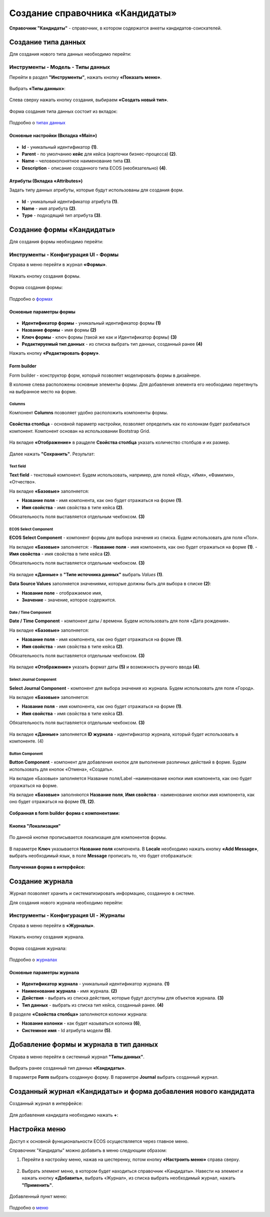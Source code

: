 Создание справочника «Кандидаты»
==================================

**Справочник "Кандидаты"** - справочник, в котором содержатся анкеты кандидатов-соискателей. 

Создание типа данных
----------------------

Для создания нового типа данных необходимо перейти: 

Инструменты - Модель - Типы данных
~~~~~~~~~~~~~~~~~~~~~~~~~~~~~~~~~~~~

Перейти в раздел **"Инструменты"**, нажать кнопку **«Показать меню»**.

 .. image:: _static/candidates/type_1.png
       :width: 600
       :align: center

Выбрать **«Типы данных»**:

 .. image:: _static/candidates/type_2.png
       :width: 600
       :align: center

Слева сверху нажать кнопку создания, выбираем **«Создать новый тип»**.

 .. image:: _static/candidates/type_3.png
       :width: 600
       :align: center

Форма создания типа данных состоит из вкладок:

 .. image:: _static/candidates/type_4.png
       :width: 600
       :align: center

Подробно о `типах данных <https://citeck-ecos.readthedocs.io/ru/latest/settings_kb/%D0%A2%D0%B8%D0%BF%D1%8B_%D0%B4%D0%B0%D0%BD%D0%BD%D1%8B%D1%85.html>`_

Основные настройки (Вкладка «Main»)
""""""""""""""""""""""""""""""""""""

 .. image:: _static/candidates/Tab_main.png
       :width: 600
       :align: center

- **Id** - уникальный идентификатор **(1)**.
- **Parent** - по умолчанию **кейс** для кейса (карточки бизнес-процесса) **(2)**.
- **Name** – человекопонятное наименование типа **(3)**.
- **Description** - описание созданного типа ECOS (необязательно) **(4)**.

Атрибуты (Вкладка «Attributes») 
""""""""""""""""""""""""""""""""""""""""

Задать типу данных атрибуты, которые будут использованы для создания форм.

 .. image:: _static/candidates/Tab_attributes.png
       :width: 600
       :align: center

- **Id** - уникальный идентификатор атрибута **(1)**.
- **Name** - имя атрибута **(2)**.
- **Type** - подходящий тип атрибута **(3)**.


Создание формы «Кандидаты» 
---------------------------

Для создания формы необходимо перейти:

Инструменты - Конфигурация UI - Формы
~~~~~~~~~~~~~~~~~~~~~~~~~~~~~~~~~~~~~~~

Справа в меню перейти в журнал **«Формы»**.

 .. image:: _static/candidates/form_1.png
       :width: 600
       :align: center

Нажать кнопку создания формы.

 .. image:: _static/candidates/form_2.png
       :width: 600
       :align: center

Форма создания формы:

 .. image:: _static/candidates/form_3.png
       :width: 600
       :align: center

Подробно о `формах <https://citeck-ecos.readthedocs.io/ru/latest/settings_kb/interface/forms.html>`_

Основные параметры формы 
""""""""""""""""""""""""""

 .. image:: _static/candidates/form_main.png
       :width: 600
       :align: center

- **Идентификатор формы** - уникальный идентификатор формы **(1)**
- **Название формы** - имя формы **(2)**
- **Ключ формы** - ключ формы (такой же как и Идентификатор формы) **(3)**
- **Редактируемый тип данных** - из списка выбрать тип данных, созданный ранее **(4)**

Нажать кнопку **«Редактировать форму»**.

Form builder
"""""""""""""
Form builder - конструктор форм, который позволяет моделировать формы в дизайнере.

В колонке слева расположены основные элементы формы. Для добавления элемента его необходимо перетянуть на выбранное место на форме.

 .. image:: _static/candidates/form_builder.png
       :width: 600
       :align: center

Columns
*******

Компонент **Columns** позволяет удобно расположить компоненты формы.

 .. image:: _static/candidates/columns_1.png
       :width: 200
       :align: center

**Свойства столбца** - основной параметр настройки, позволяет определить как по колонкам будет разбиваться компонент. Компонент основан на использовании Bootstrap Grid.

 .. image:: _static/candidates/columns_2.png
       :width: 600
       :align: center

На вкладке **«Отображение»** в ращделе **Свойства столбца** указать количество столбцов и их размер. 

 .. image:: _static/candidates/columns_3.png
       :width: 400
       :align: center

Далее нажать **"Сохранить"**. Результат:

 .. image:: _static/candidates/columns_4.png
       :width: 600
       :align: center

Text field
**********

**Text field** - текстовый компонент. Будем использовать, например, для полей «Код», «Имя», «Фамилия», «Отчество».

На вкладке **«Базовые»** заполняется: 

- **Название поля** - имя компонента, как оно будет отражаться на форме **(1)**.
- **Имя свойства** - имя свойства в типе кейса **(2)**.

Обязательность поля выставляется отдельным чекбоксом. **(3)**

 .. image:: _static/candidates/Text_field_1.png
       :width: 600
       :align: center

ECOS Select Component
**********************

**ECOS Select Component** - компонент формы для выбора значения из списка. Будем использовать для поля «Пол».

На вкладке **«Базовые»** заполняется: 
- **Название поля** - имя компонента, как оно будет отражаться на форме **(1)**.
- **Имя свойства** - имя свойства в типе кейса **(2)**.

Обязательность поля выставляется отдельным чекбоксом. **(3)**

 .. image:: _static/candidates/ECOS_Select_1.png
       :width: 600
       :align: center

На вкладке **«Данные»** в **"Типе источника данных"** выбрать *Values* **(1)**.

**Data Source Values**  заполняется значениями, которые должны быть для выбора в списке **(2)**: 

- **Название поле** - отображаемое имя, 
- **Значение** - значение, которое содержится.

 .. image:: _static/candidates/ECOS_Select_2.png
       :width: 400
       :align: center

Date / Time Component
**********************

**Date / Time Component** - компонент даты / времени. Будем использовать для поля «Дата рождения».

На вкладке **«Базовые»** заполняется: 

- **Название поля** - имя компонента, как оно будет отражаться на форме **(1)**.
- **Имя свойства** - имя свойства в типе кейса **(2)**.

Обязательность поля выставляется отдельным чекбоксом. **(3)**

 .. image:: _static/candidates/Date_Time_1.png
       :width: 600
       :align: center

На вкладке **«Отображение»** указать формат даты **(5)** и возможность ручного ввода **(4)**. 

 .. image:: _static/candidates/Date_Time_2.png
       :width: 400
       :align: center

Select Journal Component
*************************

**Select Journal Component** - компонент для выбора значения из журнала. Будем использовать для поля «Город».

На вкладке **«Базовые»** заполняется: 

- **Название поля** - имя компонента, как оно будет отражаться на форме **(1)**.
- **Имя свойства** - имя свойства в типе кейса **(2)**.

Обязательность поля выставляется отдельным чекбоксом. **(3)**

 .. image:: _static/candidates/Select_Journal_1.png
       :width: 600
       :align: center

На вкладке **«Данные»** заполняется **ID журнала** - идентификатор журнала, который будет использовать в компоненте. (4)

 .. image:: _static/candidates/Select_Journal_2.png
       :width: 400
       :align: center

Button Component 
*****************

**Button Component** - компонент для добавления кнопок для выполнения различных действий в форме. Будем использовать для кнопок «Отмена», «Создать».

На вкладке «Базовые» заполняется Название поля/Label –наименование кнопки имя компонента, как оно будет отражаться на форме.

На вкладке **«Базовые»** заполняются **Название поля**, **Имя свойства** - наименование кнопки имя компонента, как оно будет отражаться на форме **(1)**, **(2)**.
  
 .. image:: _static/candidates/button.png
       :width: 600
       :align: center

**Собранная в form builder форма с компонентами:**

 .. image:: _static/candidates/form_full.png
       :width: 600
       :align: center

Кнопка "Локализация"
""""""""""""""""""""

 .. image:: _static/candidates/Localization_1.png
       :width: 600
       :align: center

По данной кнопке прописывается локализация для компонентов формы. 

 .. image:: _static/candidates/Localization_2.png
       :width: 600
       :align: center

В параметре **Ключ** указывается **Название поля** компонента. В **Locale** необходимо нажать кнопку **«Add Message»**, выбрать необходимый язык, в поле **Message** прописать то, что будет отображаться:

 .. image:: _static/candidates/Localization_3.png
       :width: 600
       :align: center

**Полученная форма в интерфейсе:**

 .. image:: _static/candidates/form_full_1.png
       :width: 600
       :align: center


Создание журнала
------------------

Журнал позволяет хранить и систематизировать информацию, созданную в системе.

Для создания нового журнала необходимо перейти:

Инструменты - Конфигурация UI - Журналы
~~~~~~~~~~~~~~~~~~~~~~~~~~~~~~~~~~~~~~~

Справа в меню перейти в **«Журналы»**.

 .. image:: _static/candidates/Journal_1.png
       :width: 600
       :align: center

Нажать кнопку создания журнала.

 .. image:: _static/candidates/Journal_2.png
       :width: 600
       :align: center

Форма создания журнала:

 .. image:: _static/candidates/Journal_3.png
       :width: 600
       :align: center

Подробно о `журналах <https://citeck-ecos.readthedocs.io/ru/latest/settings_kb/interface/journals.html>`_

Основные параметры журнала
""""""""""""""""""""""""""

 .. image:: _static/candidates/Journal_main.png
       :width: 600
       :align: center

- **Идентификатор журнала** - уникальный идентификатор журнала. **(1)**
- **Наименование журнала** - имя журнала. **(2)**
- **Действия** - выбрать из списка действия, которые будут доступны для объектов журнала. **(3)**
- **Тип данных** - выбрать из списка  тип кейса, созданный ранее. **(4)**

В разделе **«Свойства столбца»** заполняются колонки журнала:

- **Название колонки** - как будет называться колонка **(6)**, 
- **Системное имя** - Id атрибута модели **(5)**.

Добавление формы и журнала в тип данных
----------------------------------------

Справа в меню перейти в системный журнал **"Типы данных"**.

 .. image:: _static/candidates/type_5.png
       :width: 600
       :align: center

Выбрать ранее созданный тип данных **«Кандидаты»**.

В параметре **Form** выбрать созданную форму. В параметре **Journal** выбрать созданный журнал.

 .. image:: _static/candidates/type_6.png
       :width: 600
       :align: center

Созданный журнал «Кандидаты» и форма добавления нового кандидата
-----------------------------------------------------------------

Созданный журнал в интерфейсе:

 .. image:: _static/candidates/Journal_done.png
       :width: 600
       :align: center

Для добавления кандидата необходимо нажать **+**:

 .. image:: _static/candidates/form_done.png
       :width: 600
       :align: center

Настройка меню
---------------

Доступ к основной функциональности ECOS осуществляется через главное меню. 

Справочник "Кандидаты" можно добавить в меню следующим образом:

1. Перейти в настройку меню, нажав на шестеренку, потом кнопку **«Настроить меню»** справа сверху.

 .. image:: _static/candidates/Menu_1.png
       :width: 600
       :align: center

2. Выбрать элемент меню, в котором будет находиться справочник «Кандидаты». Навести на элемент и нажать кнопку **«Добавить»**, выбрать «Журнал», из списка выбрать необходимый журнал, нажать **"Применить"**.

 .. image:: _static/candidates/Menu_2.png
       :width: 600
       :align: center

Добавленный пункт меню:

 .. image:: _static/candidates/Menu_3.png
       :width: 200
       :align: center

Подробно о `меню <https://citeck-ecos.readthedocs.io/ru/latest/settings_kb/interface/menu.html>`_